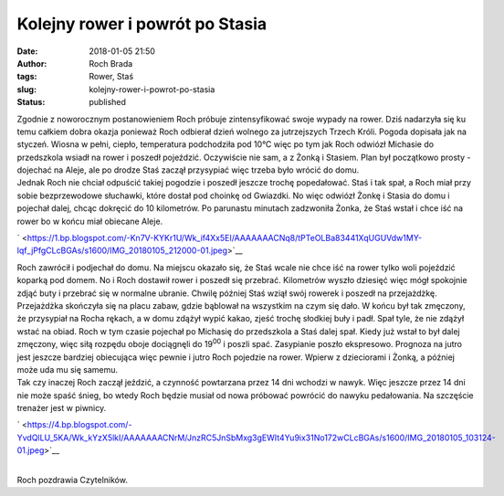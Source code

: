 Kolejny rower i powrót po Stasia
################################
:date: 2018-01-05 21:50
:author: Roch Brada
:tags: Rower, Staś
:slug: kolejny-rower-i-powrot-po-stasia
:status: published

| Zgodnie z noworocznym postanowieniem Roch próbuje zintensyfikować swoje wypady na rower. Dziś nadarzyła się ku temu całkiem dobra okazja ponieważ Roch odbierał dzień wolnego za jutrzejszych Trzech Króli. Pogoda dopisała jak na styczeń. Wiosna w pełni, ciepło, temperatura podchodziła pod 10°C więc po tym jak Roch odwiózł Michasie do przedszkola wsiadł na rower i poszedł pojeździć. Oczywiście nie sam, a z Żonką i Stasiem. Plan był początkowo prosty - dojechać na Aleje, ale po drodze Staś zaczął przysypiać więc trzeba było wrócić do domu.
| Jednak Roch nie chciał odpuścić takiej pogodzie i poszedł jeszcze trochę popedałować. Staś i tak spał, a Roch miał przy sobie bezprzewodowe słuchawki, które dostał pod choinkę od Gwiazdki. No więc odwiózł Żonkę i Stasia do domu i pojechał dalej, chcąc dokręcić do 10 kilometrów. Po parunastu minutach zadzwoniła Żonka, że Staś wstał i chce iść na rower bo w końcu miał obiecane Aleje.

.. raw:: html

   <div class="separator" style="clear: both; text-align: center;">

` <https://1.bp.blogspot.com/-Kn7V-KYKr1U/Wk_if4Xx5EI/AAAAAAACNq8/tPTeOLBa83441XqUGUVdw1MY-lqf_jPfgCLcBGAs/s1600/IMG_20180105_212000-01.jpeg>`__

.. raw:: html

   </div>

| Roch zawrócił i podjechał do domu. Na miejscu okazało się, że Staś wcale nie chce iść na rower tylko woli pojeździć koparką pod domem. No i Roch dostawił rower i poszedł się przebrać. Kilometrów wyszło dziesięć więc mógł spokojnie zdjąć buty i przebrać się w normalne ubranie. Chwilę później Staś wziął swój rowerek i poszedł na przejażdżkę. Przejażdżka skończyła się na placu zabaw, gdzie bąblował na wszystkim na czym się dało. W końcu był tak zmęczony, że przysypiał na Rocha rękach, a w domu zdążył wypić kakao, zjeść trochę słodkiej buły i padł. Spał tyle, że nie zdążył wstać na obiad. Roch w tym czasie pojechał po Michasię do przedszkola a Staś dalej spał. Kiedy już wstał to był dalej zmęczony, więc siłą rozpędu oboje dociągnęli do 19\ :sup:`00` i poszli spać. Zasypianie poszło ekspresowo. Prognoza na jutro jest jeszcze bardziej obiecująca więc pewnie i jutro Roch pojedzie na rower. Wpierw z dzieciorami i Żonką, a później może uda mu się samemu.
| Tak czy inaczej Roch zaczął jeździć, a czynność powtarzana przez 14 dni wchodzi w nawyk. Więc jeszcze przez 14 dni nie może spaść śnieg, bo wtedy Roch będzie musiał od nowa próbować powrócić do nawyku pedałowania. Na szczęście trenażer jest w piwnicy.

.. raw:: html

   <div class="separator" style="clear: both; text-align: center;">

` <https://4.bp.blogspot.com/-YvdQlLU_5KA/Wk_kYzX5lkI/AAAAAAACNrM/JnzRC5JnSbMxg3gEWIt4Yu9ix31No172wCLcBGAs/s1600/IMG_20180105_103124-01.jpeg>`__

.. raw:: html

   </div>

| 
| Roch pozdrawia Czytelników.

.. raw:: html

   </p>
